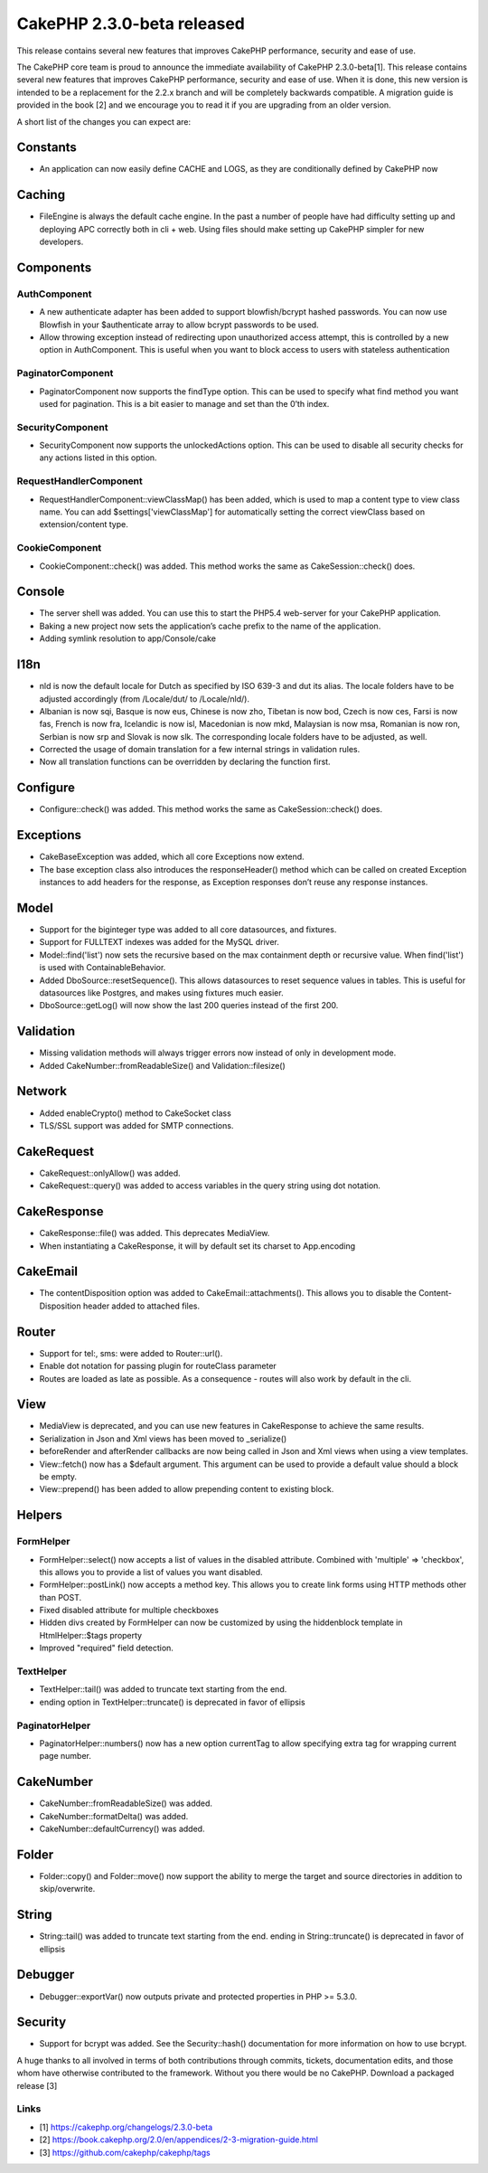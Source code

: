 CakePHP 2.3.0-beta released
===========================

This release contains several new features that improves CakePHP
performance, security and ease of use.

The CakePHP core team is proud to announce the immediate availability
of CakePHP 2.3.0-beta[1]. This release contains several new features
that improves CakePHP performance, security and ease of use. When it
is done, this new version is intended to be a replacement for the
2.2.x branch and will be completely backwards compatible. A migration
guide is provided in the book [2] and we encourage you to read it if
you are upgrading from an older version.

A short list of the changes you can expect are:


Constants
---------

+ An application can now easily define CACHE and LOGS, as they are
  conditionally defined by CakePHP now


Caching
-------

+ FileEngine is always the default cache engine. In the past a number
  of people have had difficulty setting up and deploying APC correctly
  both in cli + web. Using files should make setting up CakePHP simpler
  for new developers.


Components
----------


AuthComponent
~~~~~~~~~~~~~

+ A new authenticate adapter has been added to support blowfish/bcrypt
  hashed passwords. You can now use Blowfish in your $authenticate array
  to allow bcrypt passwords to be used.
+ Allow throwing exception instead of redirecting upon unauthorized
  access attempt, this is controlled by a new option in AuthComponent.
  This is useful when you want to block access to users with stateless
  authentication


PaginatorComponent
~~~~~~~~~~~~~~~~~~

+ PaginatorComponent now supports the findType option. This can be
  used to specify what find method you want used for pagination. This is
  a bit easier to manage and set than the 0’th index.


SecurityComponent
~~~~~~~~~~~~~~~~~

+ SecurityComponent now supports the unlockedActions option. This can
  be used to disable all security checks for any actions listed in this
  option.


RequestHandlerComponent
~~~~~~~~~~~~~~~~~~~~~~~

+ RequestHandlerComponent::viewClassMap() has been added, which is
  used to map a content type to view class name. You can add
  $settings['viewClassMap'] for automatically setting the correct
  viewClass based on extension/content type.


CookieComponent
~~~~~~~~~~~~~~~

+ CookieComponent::check() was added. This method works the same as
  CakeSession::check() does.


Console
-------

+ The server shell was added. You can use this to start the PHP5.4
  web-server for your CakePHP application.
+ Baking a new project now sets the application’s cache prefix to the
  name of the application.
+ Adding symlink resolution to app/Console/cake


I18n
----

+ nld is now the default locale for Dutch as specified by ISO 639-3
  and dut its alias. The locale folders have to be adjusted accordingly
  (from /Locale/dut/ to /Locale/nld/).
+ Albanian is now sqi, Basque is now eus, Chinese is now zho, Tibetan
  is now bod, Czech is now ces, Farsi is now fas, French is now fra,
  Icelandic is now isl, Macedonian is now mkd, Malaysian is now msa,
  Romanian is now ron, Serbian is now srp and Slovak is now slk. The
  corresponding locale folders have to be adjusted, as well.
+ Corrected the usage of domain translation for a few internal strings
  in validation rules.
+ Now all translation functions can be overridden by declaring the
  function first.


Configure
---------

+ Configure::check() was added. This method works the same as
  CakeSession::check() does.


Exceptions
----------

+ CakeBaseException was added, which all core Exceptions now extend.
+ The base exception class also introduces the responseHeader() method
  which can be called on created Exception instances to add headers for
  the response, as Exception responses don’t reuse any response
  instances.


Model
-----

+ Support for the biginteger type was added to all core datasources,
  and fixtures.
+ Support for FULLTEXT indexes was added for the MySQL driver.
+ Model::find('list') now sets the recursive based on the max
  containment depth or recursive value. When find('list') is used with
  ContainableBehavior.
+ Added DboSource::resetSequence(). This allows datasources to reset
  sequence values in tables. This is useful for datasources like
  Postgres, and makes using fixtures much easier.
+ DboSource::getLog() will now show the last 200 queries instead of
  the first 200.


Validation
----------

+ Missing validation methods will always trigger errors now instead of
  only in development mode.
+ Added CakeNumber::fromReadableSize() and Validation::filesize()


Network
-------

+ Added enableCrypto() method to CakeSocket class
+ TLS/SSL support was added for SMTP connections.


CakeRequest
-----------

+ CakeRequest::onlyAllow() was added.
+ CakeRequest::query() was added to access variables in the query
  string using dot notation.


CakeResponse
------------

+ CakeResponse::file() was added. This deprecates MediaView.
+ When instantiating a CakeResponse, it will by default set its
  charset to App.encoding


CakeEmail
---------

+ The contentDisposition option was added to CakeEmail::attachments().
  This allows you to disable the Content-Disposition header added to
  attached files.


Router
------

+ Support for tel:, sms: were added to Router::url().
+ Enable dot notation for passing plugin for routeClass parameter
+ Routes are loaded as late as possible. As a consequence - routes
  will also work by default in the cli.


View
----

+ MediaView is deprecated, and you can use new features in
  CakeResponse to achieve the same results.
+ Serialization in Json and Xml views has been moved to _serialize()
+ beforeRender and afterRender callbacks are now being called in Json
  and Xml views when using a view templates.
+ View::fetch() now has a $default argument. This argument can be used
  to provide a default value should a block be empty.
+ View::prepend() has been added to allow prepending content to
  existing block.


Helpers
-------


FormHelper
~~~~~~~~~~

+ FormHelper::select() now accepts a list of values in the disabled
  attribute. Combined with 'multiple' => 'checkbox', this allows you to
  provide a list of values you want disabled.
+ FormHelper::postLink() now accepts a method key. This allows you to
  create link forms using HTTP methods other than POST.
+ Fixed disabled attribute for multiple checkboxes
+ Hidden divs created by FormHelper can now be customized by using the
  hiddenblock template in HtmlHelper::$tags property
+ Improved "required" field detection.


TextHelper
~~~~~~~~~~

+ TextHelper::tail() was added to truncate text starting from the end.
+ ending option in TextHelper::truncate() is deprecated in favor of
  ellipsis


PaginatorHelper
~~~~~~~~~~~~~~~

+ PaginatorHelper::numbers() now has a new option currentTag to allow
  specifying extra tag for wrapping current page number.


CakeNumber
----------

+ CakeNumber::fromReadableSize() was added.
+ CakeNumber::formatDelta() was added.
+ CakeNumber::defaultCurrency() was added.


Folder
------

+ Folder::copy() and Folder::move() now support the ability to merge
  the target and source directories in addition to skip/overwrite.


String
------

+ String::tail() was added to truncate text starting from the end.
  ending in String::truncate() is deprecated in favor of ellipsis


Debugger
--------

+ Debugger::exportVar() now outputs private and protected properties
  in PHP >= 5.3.0.


Security
--------

+ Support for bcrypt was added. See the Security::hash() documentation
  for more information on how to use bcrypt.

A huge thanks to all involved in terms of both contributions through
commits, tickets, documentation edits, and those whom have otherwise
contributed to the framework. Without you there would be no CakePHP.
Download a packaged release [3]


Links
~~~~~

+ [1] `https://cakephp.org/changelogs/2.3.0-beta`_
+ [2] `https://book.cakephp.org/2.0/en/appendices/2-3-migration-guide.html`_
+ [3] `https://github.com/cakephp/cakephp/tags`_



.. _https://github.com/cakephp/cakephp/tags: https://github.com/cakephp/cakephp/tags
.. _https://cakephp.org/changelogs/2.3.0-beta: https://cakephp.org/changelogs/2.3.0-beta
.. _https://book.cakephp.org/2.0/en/appendices/2-3-migration-guide.html: https://book.cakephp.org/2.0/en/appendices/2-3-migration-guide.html

.. author:: lorenzo
.. categories:: news
.. tags:: release,2.3.0,News

